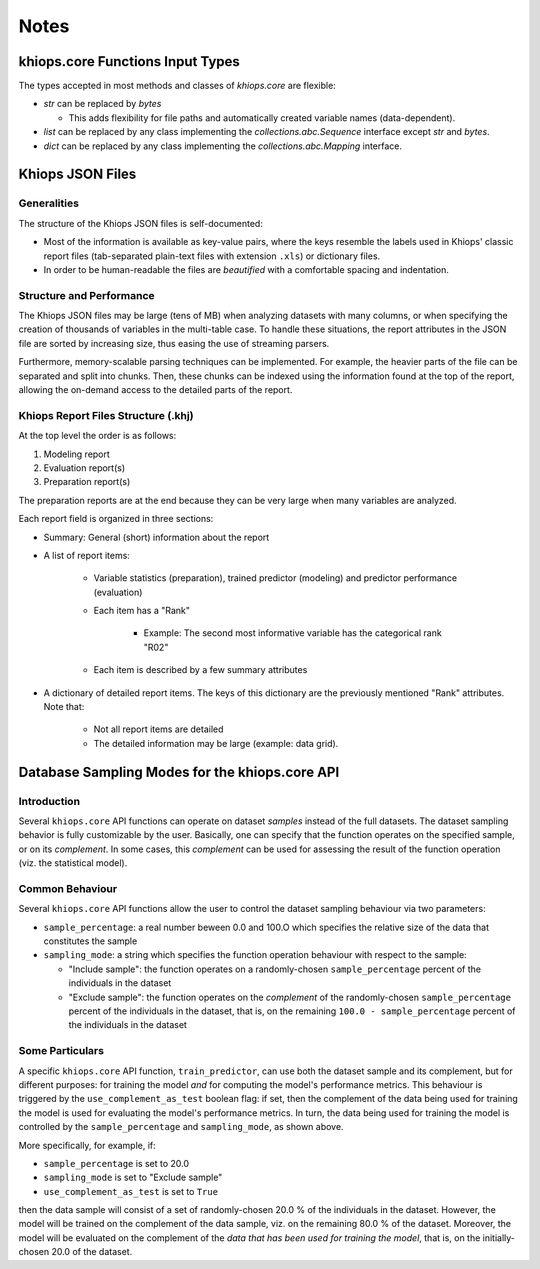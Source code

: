Notes
=====

khiops.core Functions Input Types
-----------------------------------

The types accepted in most methods and classes of `khiops.core` are flexible:

- `str` can be replaced by `bytes`

  - This adds flexibility for file paths and automatically created variable names (data-dependent).

- `list` can be replaced by any class implementing the `collections.abc.Sequence` interface except
  `str` and `bytes`.
- `dict` can be replaced by any class implementing the `collections.abc.Mapping` interface.


Khiops JSON Files
-----------------

Generalities
~~~~~~~~~~~~

The structure of the Khiops JSON files is self-documented:

- Most of the information is available as key-value pairs, where the keys resemble the labels used
  in Khiops' classic report files (tab-separated plain-text files with extension ``.xls``) or
  dictionary files.
- In order to be human-readable the files are *beautified* with a comfortable spacing and
  indentation.

Structure and Performance
~~~~~~~~~~~~~~~~~~~~~~~~~

The Khiops JSON files may be large (tens of MB) when analyzing datasets with many columns, or when
specifying the creation of thousands of variables in the multi-table case. To handle these
situations, the report attributes in the JSON file are sorted by increasing size, thus easing the
use of streaming parsers.

Furthermore, memory-scalable parsing techniques can be implemented. For example, the heavier parts
of the file can be separated and split into chunks. Then, these chunks can be indexed using the
information found at the top of the report, allowing the on-demand access to the detailed parts of
the report.

Khiops Report Files Structure (.khj)
~~~~~~~~~~~~~~~~~~~~~~~~~~~~~~~~~~~~

At the top level the order is as follows:

#. Modeling report
#. Evaluation report(s)
#. Preparation report(s)

The preparation reports are at the end because they can be very large when many
variables are analyzed.

Each report field is organized in three sections:

- Summary: General (short) information about the report
- A list of report items:

    - Variable statistics (preparation), trained predictor (modeling) and predictor
      performance (evaluation)
    - Each item has a "Rank"

        - Example: The second most informative variable has the categorical rank "R02"

    - Each item is described by a few summary attributes

- A dictionary of detailed report items. The keys of this dictionary are the
  previously mentioned "Rank" attributes. Note that:

    - Not all report items are detailed
    - The detailed information may be large (example: data grid).


Database Sampling Modes for the khiops.core API
-------------------------------------------------

Introduction
~~~~~~~~~~~~

Several ``khiops.core`` API functions can operate on dataset *samples* instead of the full
datasets.  The dataset sampling behavior is fully customizable by the user. Basically, one can
specify that the function operates on the specified sample, or on its *complement*. In some cases,
this *complement* can be used for assessing the result of the function operation (viz. the
statistical model).

Common Behaviour
~~~~~~~~~~~~~~~~

Several ``khiops.core`` API functions allow the user to control the dataset sampling behaviour via
two parameters:

- ``sample_percentage``: a real number beween 0.0 and 100.O which specifies the relative size of the
  data that constitutes the sample

- ``sampling_mode``: a string which specifies the function operation behaviour with respect to the
  sample:

  - "Include sample": the function operates on a randomly-chosen ``sample_percentage`` percent of
    the individuals in the dataset

  - "Exclude sample": the function operates on the *complement* of the randomly-chosen
    ``sample_percentage`` percent of the individuals in the dataset, that is, on the remaining
    ``100.0 - sample_percentage`` percent of the individuals in the dataset

Some Particulars
~~~~~~~~~~~~~~~~

A specific ``khiops.core`` API function, ``train_predictor``, can use both the dataset sample and
its complement, but for different purposes: for training the model *and* for computing the model's
performance metrics. This behaviour is triggered by the ``use_complement_as_test`` boolean flag: if
set, then the complement of the data being used for training the model is used for evaluating the
model's performance metrics. In turn, the data being used for training the model is controlled by
the ``sample_percentage`` and ``sampling_mode``, as shown above.

More specifically, for example, if:

- ``sample_percentage`` is set to 20.0
- ``sampling_mode`` is set to "Exclude sample"
- ``use_complement_as_test`` is set to ``True``

then the data sample will consist of a set of randomly-chosen 20.0 % of the individuals in the
dataset. However, the model will be trained on the complement of the data sample, viz. on the
remaining 80.0 % of the dataset. Moreover, the model will be evaluated on the complement of the
*data that has been used for training the model*, that is, on the initially-chosen 20.0 of the
dataset.
